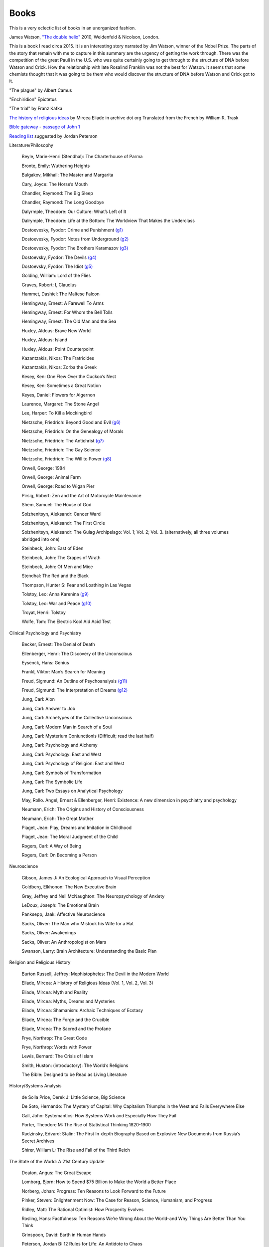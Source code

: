 =======
 Books
=======

This is a very eclectic list of books in an unorganized fashion.

James Watson, `"The double helix"
<https://www.amazon.co.uk/Double-Helix-James-Watson/dp/075382843X>`_
2010, Weidenfeld & Nicolson, London.

This is a book I read circa 2015. It is an interesting story narrated
by Jim Watson, winner of the Nobel Prize. The parts of the story that
remain with me to capture in this summary are the urgency of getting
the work through. There was the competition of the great Pauli in the
U.S. who was quite certainly going to get through to the structure of
DNA before Watson and Crick. How the relationship with late Rosalind
Franklin was not the best for Watson. It seems that some chemists
thought that it was going to be them who would discover the structure
of DNA before Watson and Crick got to it.

"The plague"
by Albert Camus

"Enchiridion"
Epictetus

"The trial"
by Franz Kafka


`The history of religious ideas`_ by Mircea Eliade
in archive dot org
Translated from the French by William R. Trask

.. _`The history of religious ideas`: https://archive.org/details/2.MirceaEliadeAHistoryOfReligiousIdeasFromGautamaBuddhaToTheTriumphOfChristianity_201802/1.%20Mircea_Eliade%20A%20History%20of%20Religious%20Ideas%20--%20From%20the%20Stone%20Age%20to%20the%20Eleusinian%20Mysteries/page/n7/mode/2up

`Bible gateway <https://www.biblegateway.com/>`_ - `passage of John 1 <https://www.biblegateway.com/passage/?search=John%201&version=KJV>`_

`Reading list <https://www.jordanbpeterson.com/great-books/>`_ suggested by Jordan Peterson

Literature/Philosophy

    Beyle, Marie-Henri (Stendhal): The Charterhouse of Parma
    
    Bronte, Emily: Wuthering Heights
    
    Bulgakov, Mikhail: The Master and Margarita
    
    Cary, Joyce: The Horse’s Mouth
    
    Chandler, Raymond: The Big Sleep
    
    Chandler, Raymond: The Long Goodbye
    
    Dalyrmple, Theodore: Our Culture: What’s Left of It
    
    Dalrymple, Theodore: Life at the Bottom: The Worldview That Makes the Underclass
    
    Dostoevesky, Fyodor: Crime and Punishment `(g1) <http://gutenberg.org/ebooks/2554>`_
    
    Dostoevesky, Fyodor: Notes from Underground `(g2) <http://gutenberg.org/ebooks/600>`_
    
    Dostoevesky, Fyodor: The Brothers Karamazov `(g3) <http://gutenberg.org/ebooks/28054>`_
    
    Dostoevsky, Fyodor: The Devils `(g4) <http://gutenberg.org/ebooks/8117>`_
    
    Dostoevsky, Fyodor: The Idiot `(g5) <http://gutenberg.org/ebooks/2638>`_
    
    Golding, William: Lord of the Flies
    
    Graves, Robert: I, Claudius
    
    Hammet, Dashiel: The Maltese Falcon
    
    Hemingway, Ernest: A Farewell To Arms
    
    Hemingway, Ernest: For Whom the Bell Tolls
    
    Hemingway, Ernest: The Old Man and the Sea
    
    Huxley, Aldous: Brave New World
    
    Huxley, Aldous: Island
    
    Huxley, Aldous: Point Counterpoint
    
    Kazantzakis, Nikos: The Fratricides
    
    Kazantzakis, Nikos: Zorba the Greek
    
    Kesey, Ken: One Flew Over the Cuckoo’s Nest
    
    Kesey, Ken: Sometimes a Great Notion
    
    Keyes, Daniel: Flowers for Algernon
    
    Laurence, Margaret: The Stone Angel
    
    Lee, Harper: To Kill a Mockingbird
    
    Nietzsche, Friedrich: Beyond Good and Evil `(g6) <http://gutenberg.org/ebooks/4363>`_
    
    Nietzsche, Friedrich: On the Genealogy of Morals
    
    Nietzsche, Friedrich: The Antichrist `(g7) <http://gutenberg.org/ebooks/19322>`_
    
    Nietzsche, Friedrich: The Gay Science
    
    Nietzsche, Friedrich: The Will to Power `(g8) <http://gutenberg.org/ebooks/52914>`_
    
    Orwell, George: 1984
    
    Orwell, George: Animal Farm
    
    Orwell, George: Road to Wigan Pier
    
    Pirsig, Robert: Zen and the Art of Motorcycle Maintenance
    
    Shem, Samuel: The House of God
    
    Solzhenitsyn, Aleksandr: Cancer Ward
    
    Solzhenitsyn, Aleksandr: The First Circle
    
    Solzhenitsyn, Aleksandr: The Gulag Archipelago: Vol. 1; Vol. 2; Vol. 3. (alternatively, all three volumes abridged into one)
    
    Steinbeck, John: East of Eden
    
    Steinbeck, John: The Grapes of Wrath
    
    Steinbeck, John: Of Men and Mice
    
    Stendhal: The Red and the Black
    
    Thompson, Hunter S: Fear and Loathing in Las Vegas
    
    Tolstoy, Leo: Anna Karenina `(g9) <http://gutenberg.org/ebooks/1399>`_
    
    Tolstoy, Leo: War and Peace `(g10) <http://gutenberg.org/ebooks/2600>`_
    
    Troyat, Henri: Tolstoy
    
    Wolfe, Tom: The Electric Kool Aid Acid Test

Clinical Psychology and Psychiatry

    Becker, Ernest: The Denial of Death
    
    Ellenberger, Henri: The Discovery of the Unconscious
    
    Eysenck, Hans: Genius
    
    Frankl, Viktor: Man’s Search for Meaning
    
    Freud, Sigmund: An Outline of Psychoanalysis `(g11) <http://gutenberg.org/ebooks/38219>`_
    
    Freud, Sigmund: The Interpretation of Dreams `(g12) <http://gutenberg.org/ebooks/40739>`_
    
    Jung, Carl: Aion
    
    Jung, Carl: Answer to Job
    
    Jung, Carl: Archetypes of the Collective Unconscious
    
    Jung, Carl: Modern Man in Search of a Soul
    
    Jung, Carl: Mysterium Coniunctionis (Difficult; read the last half)
    
    Jung, Carl: Psychology and Alchemy
    
    Jung, Carl: Psychology: East and West
    
    Jung, Carl: Psychology of Religion: East and West
    
    Jung, Carl: Symbols of Transformation
    
    Jung, Carl: The Symbolic Life
    
    Jung, Carl: Two Essays on Analytical Psychology
    
    May, Rollo. Angel, Ernest & Ellenberger, Henri: Existence: A new dimension in psychiatry and psychology
    
    Neumann, Erich: The Origins and History of Consciousness
    
    Neumann, Erich: The Great Mother
    
    Piaget, Jean: Play, Dreams and Imitation in Childhood
    
    Piaget, Jean: The Moral Judgment of the Child
    
    Rogers, Carl: A Way of Being
    
    Rogers, Carl: On Becoming a Person

Neuroscience

    Gibson, James J: An Ecological Approach to Visual Perception
    
    Goldberg, Elkhonon: The New Executive Brain
    
    Gray, Jeffrey and Neil McNaughton: The Neuropsychology of Anxiety
    
    LeDoux, Joseph: The Emotional Brain
    
    Panksepp, Jaak: Affective Neuroscience
    
    Sacks, Oliver: The Man who Mistook his Wife for a Hat
    
    Sacks, Oliver: Awakenings
    
    Sacks, Oliver: An Anthropologist on Mars
    
    Swanson, Larry: Brain Architecture: Understanding the Basic Plan

Religion and Religious History

    Burton Russell, Jeffrey: Mephistopheles: The Devil in the Modern World
    
    Eliade, Mircea: A History of Religious Ideas (Vol. 1, Vol. 2, Vol. 3)
    
    Eliade, Mircea: Myth and Reality
    
    Eliade, Mircea: Myths, Dreams and Mysteries
    
    Eliade, Mircea: Shamanism: Archaic Techniques of Ecstasy
    
    Eliade, Mircea: The Forge and the Crucible
    
    Eliade, Mircea: The Sacred and the Profane
    
    Frye, Northrop: The Great Code
    
    Frye, Northrop: Words with Power
    
    Lewis, Bernard: The Crisis of Islam
    
    Smith, Huston: (introductory): The World’s Religions
    
    The Bible: Designed to be Read as Living Literature

History/Systems Analysis

    de Solla Price, Derek J: Little Science, Big Science
    
    De Soto, Hernando: The Mystery of Capital: Why Capitalism Triumphs in the West and Fails Everywhere Else
    
    Gall, John: Systemantics: How Systems Work and Especially How They Fail
    
    Porter, Theodore M: The Rise of Statistical Thinking 1820-1900
    
    Radzinsky, Edvard: Stalin: The First In-depth Biography Based on Explosive New Documents from Russia’s Secret Archives
    
    Shirer, William L: The Rise and Fall of the Third Reich
    

The State of the World: A 21st Century Update

    Deaton, Angus: The Great Escape
    
    Lomborg, Bjorn: How to Spend $75 Billion to Make the World a Better Place
    
    Norberg, Johan: Progress: Ten Reasons to Look Forward to the Future
    
    Pinker, Steven: Enlightenment Now: The Case for Reason, Science, Humanism, and Progress
    
    Ridley, Matt: The Rational Optimist: How Prosperity Evolves
    
    Rosling, Hans: Factfulness: Ten Reasons We’re Wrong About the World–and Why Things Are Better Than You Think
    
    Grinspoon, David: Earth in Human Hands

    Peterson, Jordan B: 12 Rules for Life: An Antidote to Chaos
    
    Peterson, Jordan B: Maps of Meaning
